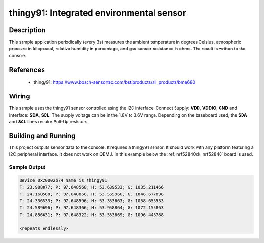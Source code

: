 .. _thingy91:

thingy91: Integrated environmental sensor
#####################################################

Description
***********

This sample application periodically (every 3s) measures the ambient temperature
in degrees Celsius, atmospheric pressure in kilopascal, relative humidity in percentage,
and gas sensor resistance in ohms. The result is written to the console.

References
**********

 - thingy91: https://www.bosch-sensortec.com/bst/products/all_products/bme680

Wiring
*******

This sample uses the thingy91 sensor controlled using the I2C interface.
Connect Supply: **VDD**, **VDDIO**, **GND** and Interface: **SDA**, **SCL**.
The supply voltage can be in the 1.8V to 3.6V range.
Depending on the baseboard used, the **SDA** and **SCL** lines require Pull-Up
resistors.

Building and Running
********************

This project outputs sensor data to the console. It requires a thingy91
sensor. It should work with any platform featuring a I2C peripheral interface.
It does not work on QEMU.
In this example below the :ref:`nrf52840dk_nrf52840` board is used.


.. zephyr-app-commands::
   :zephyr-app: samples/sensor/thingy91
   :board: nrf52840dk_nrf52840
   :goals: build flash

Sample Output
=============

.. code-block:: console

   Device 0x20002b74 name is thingy91
   T: 23.988877; P: 97.648568; H: 53.689533; G: 1035.211466
   T: 24.168500; P: 97.648866; H: 53.565966; G: 1046.677896
   T: 24.336533; P: 97.648596; H: 53.353663; G: 1058.656533
   T: 24.589696; P: 97.648366; H: 53.958864; G: 1072.155863
   T: 24.856631; P: 97.648322; H: 53.553669; G: 1096.448788

   <repeats endlessly>
